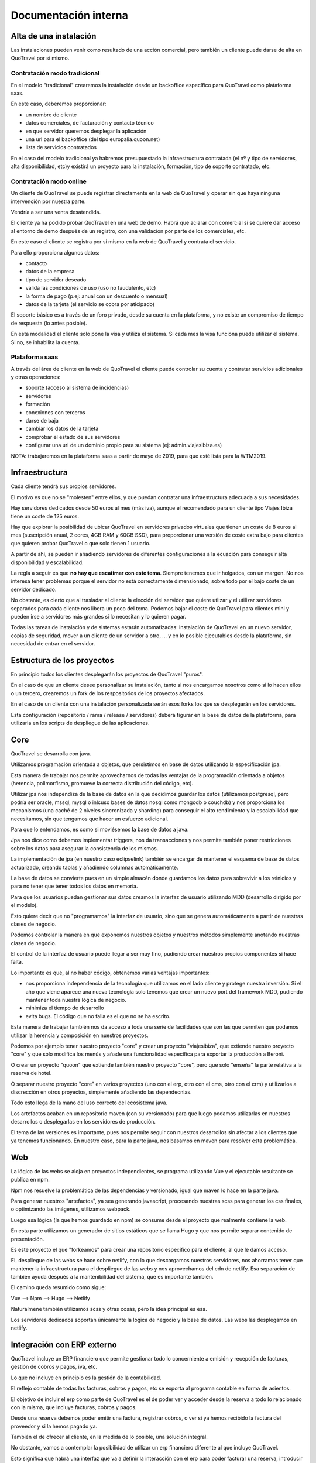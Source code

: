 #####################
Documentación interna
#####################

***********************
Alta de una instalación
***********************

Las instalaciones pueden venir como resultado de una acción comercial, pero también un cliente puede darse de alta en QuoTravel por sí mismo.

Contratación modo tradicional
=============================

En el modelo "tradicional" crearemos la instalación desde un backoffice específico para QuoTravel como plataforma saas.

En este caso, deberemos proporcionar:

- un nombre de cliente
- datos comerciales, de facturación y contacto técnico
- en que servidor queremos desplegar la aplicación
- una url para el backoffice (del tipo europalia.quoon.net)
- lista de servicios contratados

En el caso del modelo tradicional ya habremos presupuestado la infraestructura contratada (el nº y tipo de servidores, alta disponibilidad, etc)y existirá un proyecto para la instalación, formación, tipo de soporte contratado, etc.


Contratación modo online
========================

Un cliente de QuoTravel se puede registrar directamente en la web de QuoTravel y operar sin que haya ninguna intervención por nuestra parte.

Vendría a ser una venta desatendida.

El cliente ya ha podido probar QuoTravel en una web de demo. Habrá que aclarar con comercial si se quiere dar acceso al entorno de demo después de un registro, con una validación por parte de los comerciales, etc.

En este caso el cliente se registra por si mismo en la web de QuoTravel y contrata el servicio.

Para ello proporciona algunos datos:

- contacto
- datos de la empresa
- tipo de servidor deseado
- valida las condiciones de uso (uso no faudulento, etc)
- la forma de pago (p.ej: anual con un descuento o mensual)
- datos de la tarjeta (el servicio se cobra por aticipado)

El soporte básico es a través de un foro privado, desde su cuenta en la plataforma, y no existe un compromiso de tiempo de respuesta (lo antes posible).

En esta modalidad el cliente solo pone la visa y utiliza el sistema. Si cada mes la visa funciona puede utilizar el sistema. Si no, se inhabilita la cuenta.


Plataforma saas
===============

A través del área de cliente en la web de QuoTravel el cliente puede controlar su cuenta y contratar servicios adicionales y otras operaciones:

- soporte (acceso al sistema de incidencias)
- servidores
- formación
- conexiones con terceros
- darse de baja
- cambiar los datos de la tarjeta
- comprobar el estado de sus servidores
- configurar una url de un dominio propio para su sistema (ej: admin.viajesibiza.es)



NOTA: trabajaremos en la plataforma saas a partir de mayo de 2019, para que esté lista para la WTM2019.


***************
Infraestructura
***************

Cada cliente tendrá sus propios servidores.

El motivo es que no se "molesten" entre ellos, y que puedan contratar una infraestructura adecuada a sus necesidades.

Hay servidores dedicados desde 50 euros al mes (más iva), aunque el recomendado para un cliente tipo Viajes Ibiza tiene un coste de 125 euros.

Hay que explorar la posibilidad de ubicar QuoTravel en servidores privados virtuales que tienen un coste de 8 euros al mes (suscripción anual, 2 cores, 4GB RAM y 60GB SSD), para proporcionar una versión de coste extra bajo para clientes que quieren probar QuoTravel o que solo tienen 1 usuario.

A partir de ahí, se pueden ir añadiendo servidores de diferentes configuraciones a la ecuación para conseguir alta disponibilidad y escalabilidad.

La regla a seguir es que **no hay que escatimar con este tema**. Siempre tenemos que ir holgados, con un margen. No nos interesa tener problemas porque el servidor no está correctamente dimensionado, sobre todo por el bajo coste de un servidor dedicado.

No obstante, es cierto que al trasladar al cliente la elección del servidor que quiere utlizar y el utilizar servidores separados para cada cliente nos libera un poco del tema. Podemos bajar el coste de QuoTravel para clientes mini y pueden irse a servidores más grandes si lo necesitan y lo quieren pagar.

Todas las tareas de instalación y de sistemas estarán automatizadas: instalación de QuoTravel en un nuevo servidor, copias de seguridad, mover a un cliente de un servidor a otro, ...  y en lo posible ejecutables desde la plataforma, sin necesidad de entrar en el servidor.


***************************
Estructura de los proyectos
***************************

En principio todos los clientes desplegarán los proyectos de QuoTravel "puros".

En el caso de que un cliente desee personalizar su instalación, tanto si nos encargamos nosotros como si lo hacen ellos o un tercero, crearemos un fork de los respositorios de los proyectos afectados.

En el caso de un cliente con una instalación personalizada serán esos forks los que se desplegarán en los servidores.

Esta configuración (repositorio / rama / release / servidores) deberá figurar en la base de datos de la plataforma, para utilizarla en los scripts de despliegue de las aplicaciones.


****
Core
****

QuoTravel se desarrolla con java.

Utilizamos programación orientada a objetos, que persistimos en base de datos utilizando la especificación jpa.

Esta manera de trabajar nos permite aprovecharnos de todas las ventajas de la programación orientada a objetos (herencia, polimorfismo, promueve la correcta distribución del código, etc).

Utilizar jpa nos independiza de la base de datos en la que decidimos guardar los datos (utilizamos postgresql, pero podría ser oracle, mssql, mysql o inlcuso bases de datos nosql como mongodb o couchdb) y nos proporciona los mecanismos (una caché de 2 niveles sincronizada y sharding) para conseguir el alto rendimiento y la escalabilidad que necesitamos, sin que tengamos que hacer un esfuerzo adicional.

Para que lo entendamos, es como si moviésemos la base de datos a java.

Jpa nos dice como debemos implementar triggers, nos da transacciones y nos permite también poner restricciones sobre los datos para asegurar la consistencia de los mismos.

La implementación de jpa (en nuestro caso eclipselink) también se encargar de mantener el esquema de base de datos actualizado, creando tablas y añadiendo columnas automáticamente.


La base de datos se convierte pues en un simple almacén donde guardamos los datos para sobrevivir a los reinicios y para no tener que tener todos los datos en memoria.


Para que los usuarios puedan gestionar sus datos creamos la interfaz de usuario utilizando MDD (desarrollo dirigido por el modelo).

Esto quiere decir que no "programamos" la interfaz de usuario, sino que se genera automáticamente a partir de nuestras clases de negocio.

Podemos controlar la manera en que exponemos nuestros objetos y nuestros métodos simplemente anotando nuestras clases de negocio.

El control de la interfaz de usuario puede llegar a ser muy fino, pudiendo crear nuestros propios componentes si hace falta.

Lo importante es que, al no haber código, obtenemos varias ventajas importantes:

- nos proporciona independencia de la tecnología que utilizamos en el lado cliente y protege nuestra inversión. Si el año que viene aparece una nueva tecnología solo tenemos que crear un nuevo port del framework MDD, pudiendo mantener toda nuestra lógica de negocio.
- minimiza el tiempo de desarrollo
- evita bugs. El código que no falla es el que no se ha escrito.


Esta manera de trabajar también nos da acceso a toda una serie de facilidades que son las que permiten que podamos utilizar la herencia y composición en nuestros proyectos.

Podemos por ejemplo tener nuestro proyecto "core" y crear un proyecto "viajesibiza", que extiende nuestro proyecto "core" y que solo modifica los menús y añade una funcionalidad específica para exportar la producción a Beroni.

O crear un proyecto "quoon" que extiende también nuestro proyecto "core", pero que solo "enseña" la parte relativa a la reserva de hotel.

O separar nuestro proyecto "core" en varios proyectos (uno con el erp, otro con el cms, otro con el crm) y utilizarlos a discrección en otros proyectos, simplemente añadiendo las dependecnias.


Todo esto llega de la mano del uso correcto del ecosistema java.


Los artefactos acaban en un repositorio maven (con su versionado) para que luego podamos utilizarlas en nuestros desarrollos o desplegarlas en los servidores de producción.

El tema de las versiones es importante, pues nos permite seguir con nuestros desarrollos sin afectar a los clientes que ya tenemos funcionando. En nuestro caso, para la parte java, nos basamos en maven para resolver esta problemática.

***
Web
***

La lógica de las webs se aloja en proyectos independientes, se programa utilizando Vue y el ejecutable resultante se publica en npm.

Npm nos resuelve la problemática de las dependencias y versionado, igual que maven lo hace en la parte java.

Para generar nuestros "artefactos", ya sea generando javascript, procesando nuestras scss para generar los css finales, o optimizando las imágenes, utilizamos webpack.

Luego esa lógica (la que hemos guardado en npm) se consume desde el proyecto que realmente contiene la web.

En esta parte utilizamos un generador de sitios estáticos que se llama Hugo y que nos permite separar contenido de presentación.

Es este proyecto el que "forkeamos" para crear una repositorio específico para el cliente, al que le damos acceso.

EL despliegue de las webs se hace sobre netlify, con lo que descargamos nuestros servidores, nos ahorramos tener que mantener la infraestructura para el despliegue de las webs y nos aprovechamos del cdn de netlify. Esa separación de también ayuda después a la mantenibilidad del sistema, que es importante también.

El camino queda resumido como sigue:

Vue --> Npm --> Hugo --> Netlify

Naturalmene también utilizamos scss y otras cosas, pero la idea principal es esa.

Los servidores dedicados soportan únicamente la lógica de negocio y la base de datos. Las webs las desplegamos en netlify.


***************************
Integración con ERP externo
***************************


QuoTravel incluye un ERP financiero que permite gestionar todo lo concerniente a emisión y recepción de facturas, gestión de cobros y pagos, iva, etc.

Lo que no incluye en principio es la gestión de la contabilidad.

El reflejo contable de todas las facturas, cobros y pagos, etc se exporta al programa contable en forma de asientos.


El objetivo de incluir el erp como parte de QuoTravel es el de poder ver y acceder desde la reserva a todo lo relacionado con la misma, que incluye facturas, cobros y pagos.

Desde una reserva debemos poder emitir una factura, registrar cobros, o ver si ya hemos recibido la factura del proveedor y si la hemos pagado ya.

También el de ofrecer al cliente, en la medida de lo posible, una solución integral.


No obstante, vamos a contemplar la posibilidad de utilizar un erp financiero diferente al que incluye QuoTravel.

Esto significa que habrá una interfaz que va a definir la interacción con el erp para poder facturar una reserva, introducir un cobro, leer  los datos de facturación para asignarlos a una agencia, consultar las facturas en la que aparece una reserva, leer los pagos realizados por un cliente para conocer el saldo de una reserva, etc.


Para integrar un erp externo "solo" habrá que implementar esa interfaz y decirle a QuoTravel que quiere utilizar ese erp en lugar del interno de QuoTravel.






